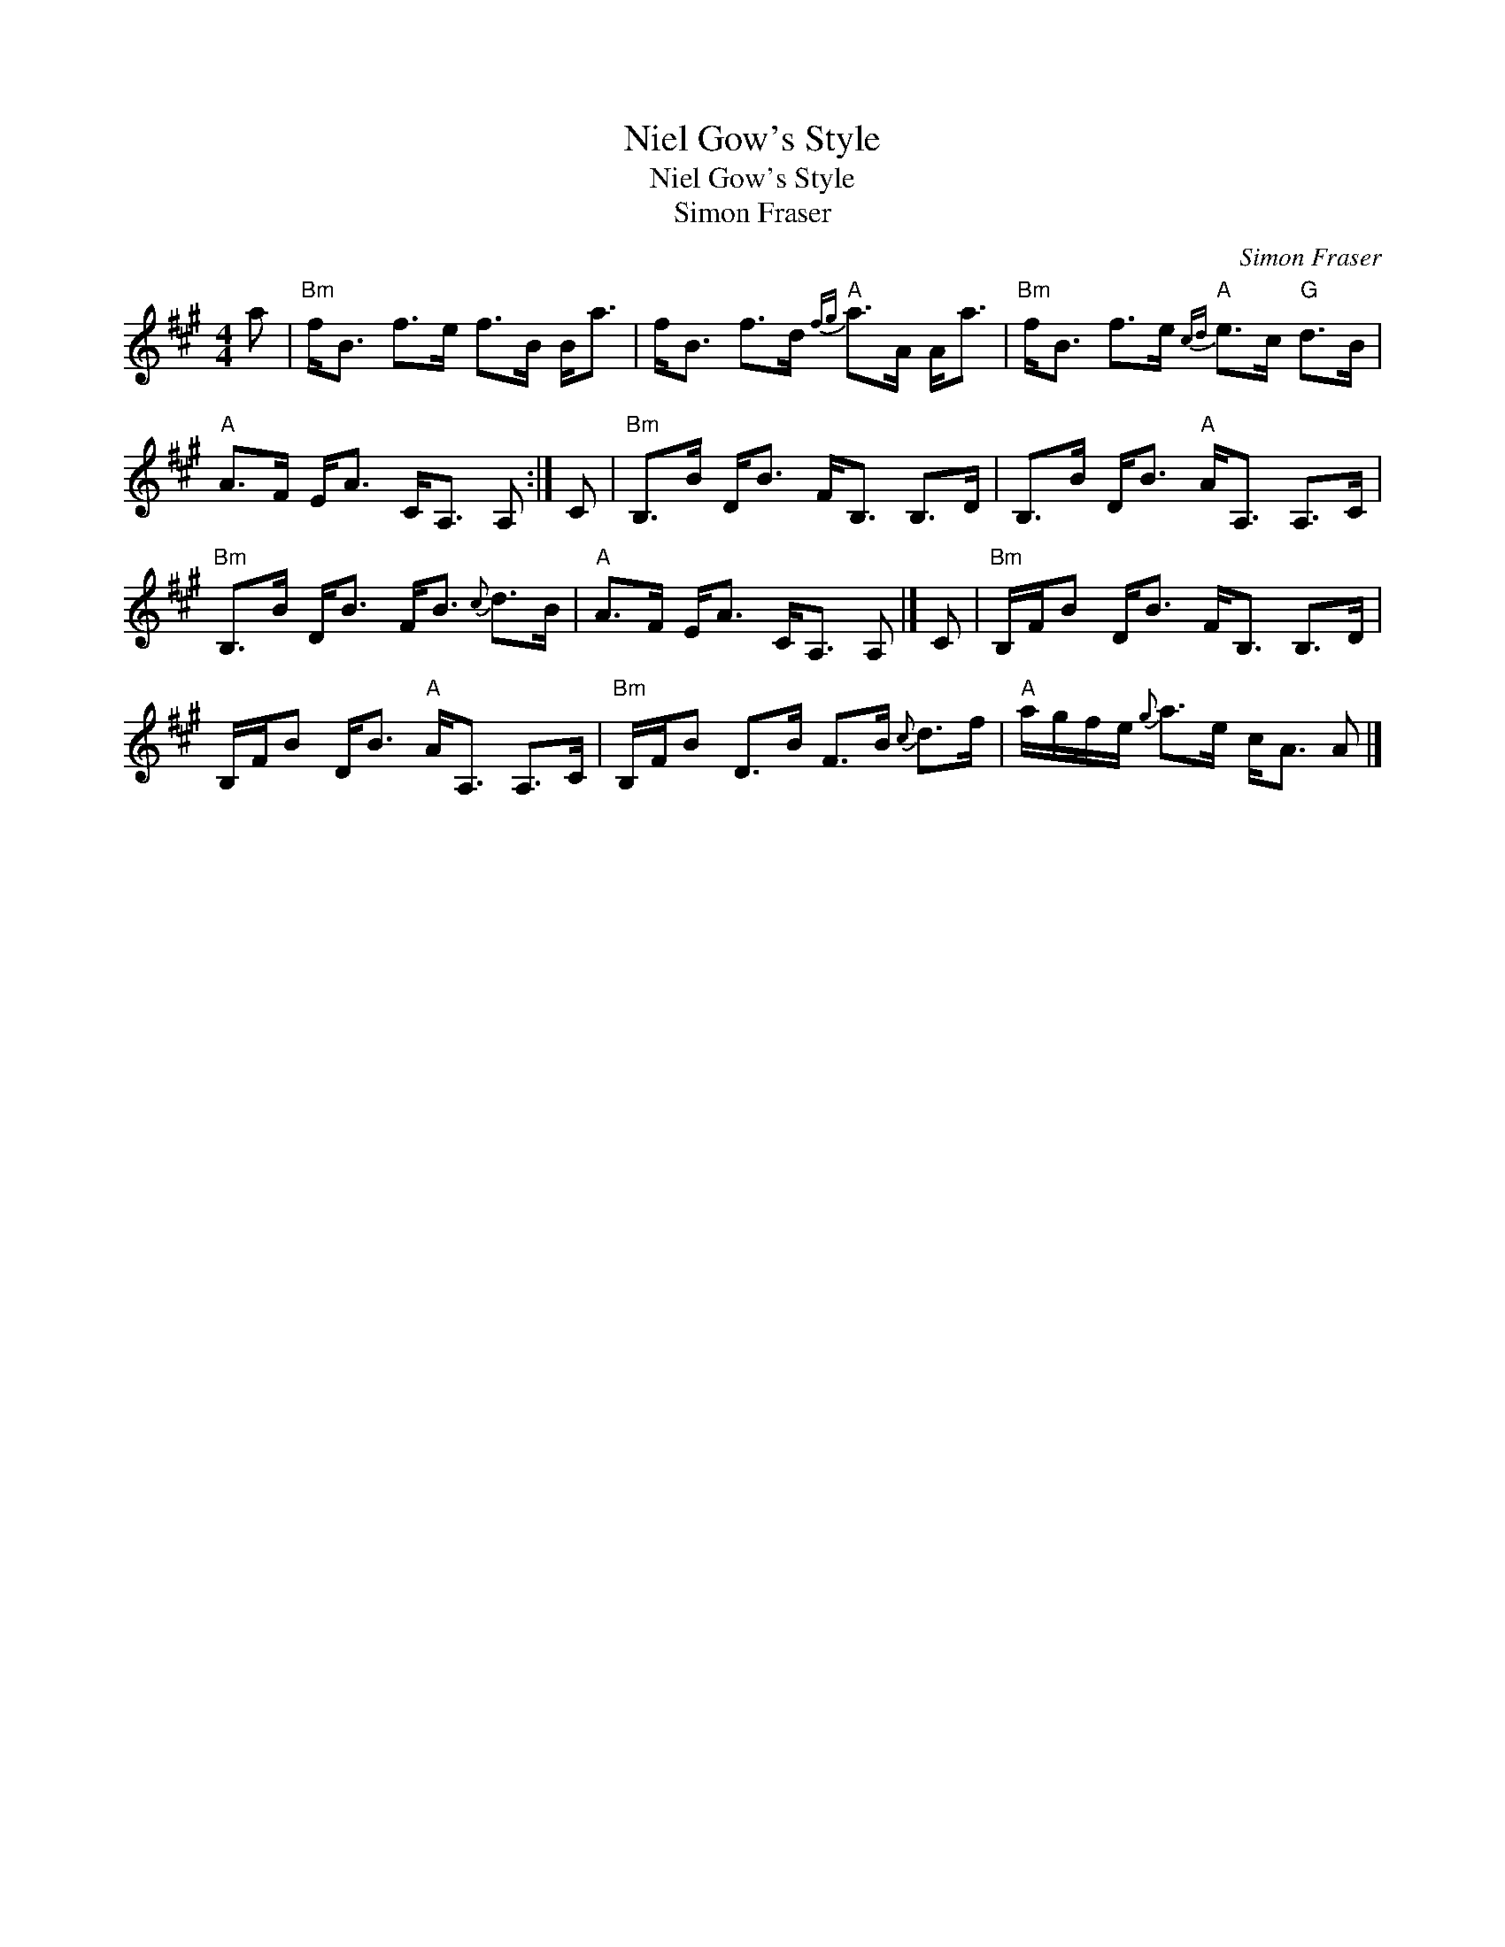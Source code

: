 X:1
T:Niel Gow's Style
T:Niel Gow's Style
T:Simon Fraser
C:Simon Fraser
L:1/8
M:4/4
K:A
V:1 treble 
V:1
 a |"Bm" f<B f>e f>B B<a | f<B f>d"A"{fg} a>A A<a |"Bm" f<B f>e"A"{cd} e>c"G" d>B | %4
"A" A>F E<A C<A, A, :| C |"Bm" B,>B D<B F<B, B,>D | B,>B D<B"A" A<A, A,>C | %8
"Bm" B,>B D<B F<B{c} d>B |"A" A>F E<A C<A, A, |] C |"Bm" B,/F/B D<B F<B, B,>D | %12
 B,/F/B D<B"A" A<A, A,>C |"Bm" B,/F/B D>B F>B{c} d>f |"A" a/g/f/e/{g} a>e c<A A |] %15

